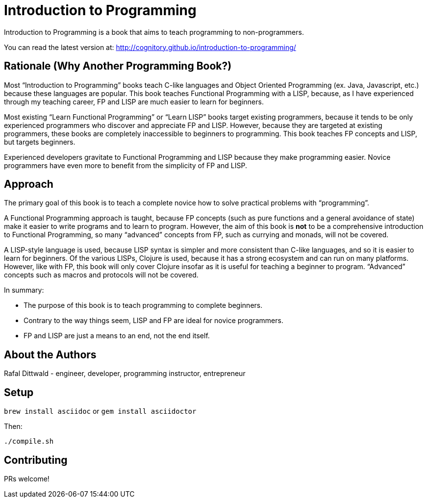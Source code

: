 = Introduction to Programming

Introduction to Programming is a book that aims to teach programming to non-programmers.

You can read the latest version at: http://cognitory.github.io/introduction-to-programming/


== Rationale (Why Another Programming Book?)

Most “Introduction to Programming” books teach C-like languages and Object Oriented Programming (ex. Java, Javascript, etc.) because these languages are popular. This book teaches Functional Programming with a LISP, because, as I have experienced through my teaching career, FP and LISP are much easier to learn for beginners.

Most existing “Learn Functional Programming” or “Learn LISP” books target existing programmers, because it tends to be only experienced programmers who discover and appreciate FP and LISP. However, because they are targeted at existing programmers, these books are completely inaccessible to beginners to programming. This book teaches FP concepts and LISP, but targets beginners.

Experienced developers gravitate to Functional Programming and LISP because they make programming easier. Novice programmers have even more to benefit from the simplicity of FP and LISP.

== Approach

The primary goal of this book is to teach a complete novice how to solve practical problems with “programming”.

A Functional Programming approach is taught, because FP concepts (such as pure functions and a general avoidance of state) make it easier to write programs and to learn to program. However, the aim of this book is *not* to be a comprehensive introduction to Functional Programming, so many “advanced” concepts from FP, such as currying and monads, will not be covered.

A LISP-style language is used, because LISP syntax is simpler and more consistent than C-like languages, and so it is easier to learn for beginners. Of the various LISPs, Clojure is used, because it has a strong ecosystem and can run on many platforms. However, like with FP, this book will only cover Clojure insofar as it is useful for teaching a beginner to program. “Advanced” concepts such as macros and protocols will not be covered.

In summary:

  - The purpose of this book is to teach programming to complete beginners.
  - Contrary to the way things seem, LISP and FP are ideal for novice programmers.
  - FP and LISP are just a means to an end, not the end itself.


== About the Authors

Rafal Dittwald - engineer, developer, programming instructor, entrepreneur


== Setup

`brew install asciidoc` or `gem install asciidoctor`

Then:

`./compile.sh`


== Contributing

PRs welcome!

